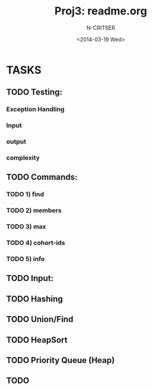 #+TITLE: Proj3: readme.org
#+DATE:<2014-03-19 Wed>
#+STARTUP: showall
#+AUTHOR: N-CRITSER
* TASKS
** TODO Testing: 
*** Exception Handling
*** Input
*** output
*** complexity

** TODO Commands:
*** TODO 1) find
*** TODO 2) members
*** TODO 3) max
*** TODO 4) cohort-ids
*** TODO 5) info 
** TODO Input:
** TODO Hashing
** TODO Union/Find
** TODO HeapSort
** TODO Priority Queue (Heap)
** TODO 
